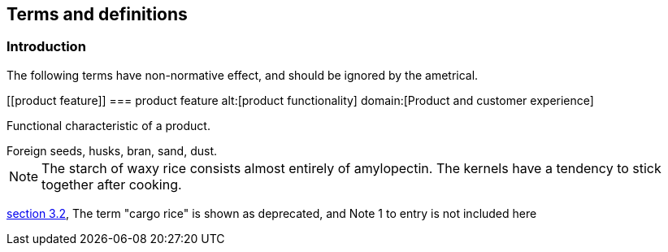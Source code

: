 == Terms and definitions

[.nonterm]
=== Introduction
The following terms have non-normative effect, and should be ignored by the ametrical.

[[product feature]]
=== product feature
alt:[product functionality]
domain:[Product and customer experience]

Functional characteristic of a product.

[example]
Foreign seeds, husks, bran, sand, dust.

NOTE: The starch of waxy rice consists almost entirely of amylopectin. The kernels have a tendency to stick together after cooking.

[.source]
<<ISO7301,section 3.2>>, The term "cargo rice" is shown as deprecated,
and Note 1 to entry is not included here

